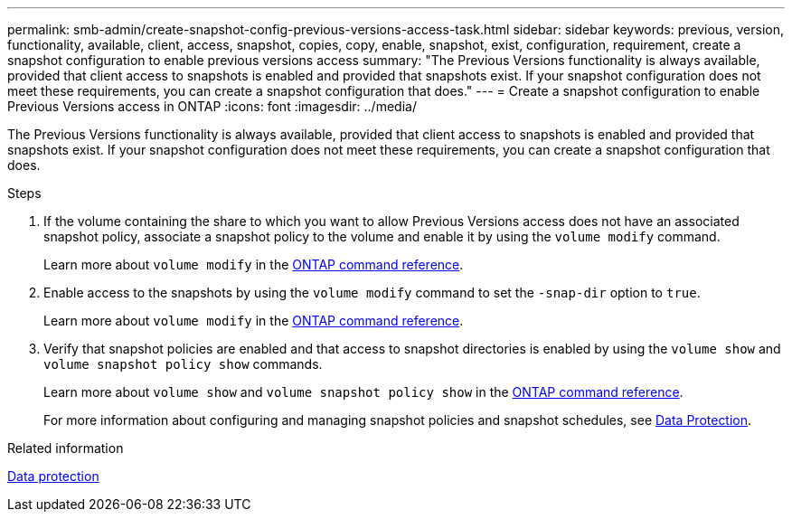 ---
permalink: smb-admin/create-snapshot-config-previous-versions-access-task.html
sidebar: sidebar
keywords: previous, version, functionality, available, client, access, snapshot, copies, copy, enable, snapshot, exist, configuration, requirement, create a snapshot configuration to enable previous versions access
summary: "The Previous Versions functionality is always available, provided that client access to snapshots is enabled and provided that snapshots exist. If your snapshot configuration does not meet these requirements, you can create a snapshot configuration that does."
---
= Create a snapshot configuration to enable Previous Versions access in ONTAP
:icons: font
:imagesdir: ../media/

[.lead]
The Previous Versions functionality is always available, provided that client access to snapshots is enabled and provided that snapshots exist. If your snapshot configuration does not meet these requirements, you can create a snapshot configuration that does.

.Steps

. If the volume containing the share to which you want to allow Previous Versions access does not have an associated snapshot policy, associate a snapshot policy to the volume and enable it by using the `volume modify` command.
+
Learn more about `volume modify` in the link:https://docs.netapp.com/us-en/ontap-cli/volume-modify.html[ONTAP command reference^].

. Enable access to the snapshots by using the `volume modify` command to set the `-snap-dir` option to `true`.
+
Learn more about `volume modify` in the link:https://docs.netapp.com/us-en/ontap-cli/volume-modify.html[ONTAP command reference^].

. Verify that snapshot policies are enabled and that access to snapshot directories is enabled by using the `volume show` and `volume snapshot policy show` commands.
+
Learn more about `volume show` and `volume snapshot policy show` in the link:https://docs.netapp.com/us-en/ontap-cli/search.html?q=volume+show[ONTAP command reference^].
+
For more information about configuring and managing snapshot policies and snapshot schedules, see link:../data-protection/index.html[Data Protection].

.Related information

link:../data-protection/index.html[Data protection]


// 2025 Jan 17, ONTAPDOC-2569